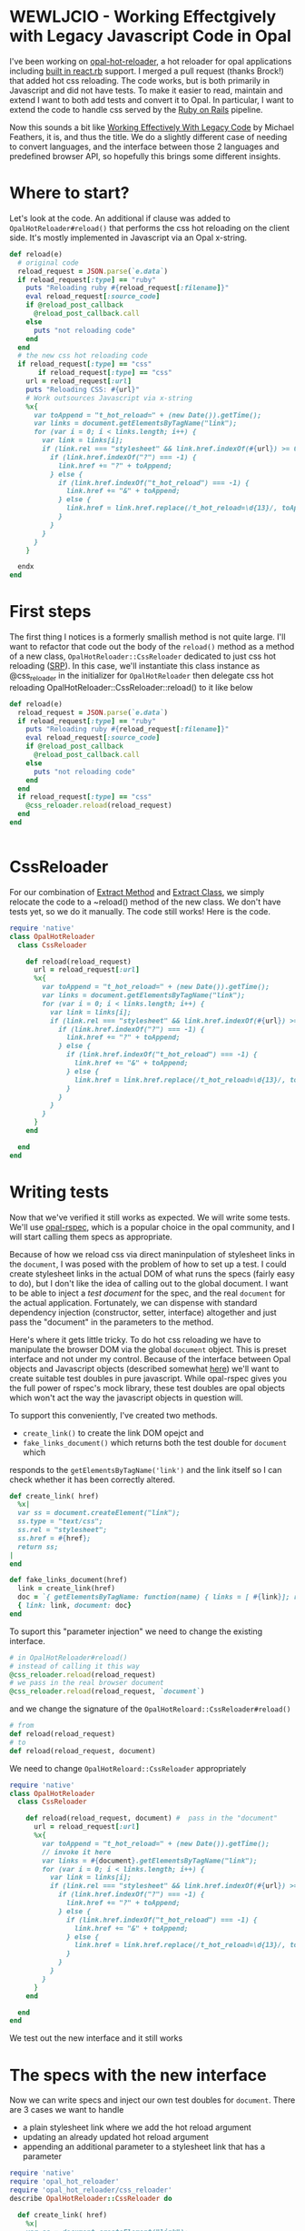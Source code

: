 * WEWLJCIO - Working Effectgively with Legacy Javascript Code in Opal

I've been working on [[https://github.com/fkchang/opal-hot-reloader][opal-hot-reloader]], a hot reloader for opal
applications including [[http://reactrb.org][built in react.rb]] support.  I merged a pull
request (thanks Brock!) that added hot css reloading. The code works,
but is both primarily in Javascript and did not have tests.  To make
it easier to read, maintain and extend I want to both add tests and
convert it to Opal.  In particular, I want to extend the code to
handle css served by the [[http://rubyonrails.org][Ruby on Rails]] pipeline.

Now this sounds a bit like [[http://c2.com/cgi/wiki?WorkingEffectivelyWithLegacyCode][Working Effectively With Legacy Code]] by
Michael Feathers, it is, and thus the title.  We do a slightly
different case of needing to convert languages, and the interface
between those 2 languages and predefined browser API, so hopefully
this brings some different insights.

* Where to start?

Let's look at the code.  An additional if clause was added to
~OpalHotReloader#reload()~ that performs the css hot reloading on the
client side. It's mostly implemented in Javascript via an Opal x-string.

#+BEGIN_SRC ruby
  def reload(e)
    # original code
    reload_request = JSON.parse(`e.data`)
    if reload_request[:type] == "ruby"
      puts "Reloading ruby #{reload_request[:filename]}"
      eval reload_request[:source_code]
      if @reload_post_callback
        @reload_post_callback.call
      else
        puts "not reloading code"
      end
    end
    # the new css hot reloading code
    if reload_request[:type] == "css"
         if reload_request[:type] == "css"
      url = reload_request[:url]
      puts "Reloading CSS: #{url}"
      # Work outsources Javascript via x-string
      %x{
        var toAppend = "t_hot_reload=" + (new Date()).getTime();
        var links = document.getElementsByTagName("link");
        for (var i = 0; i < links.length; i++) {
          var link = links[i];
          if (link.rel === "stylesheet" && link.href.indexOf(#{url}) >= 0) {
            if (link.href.indexOf("?") === -1) {
              link.href += "?" + toAppend;
            } else {
              if (link.href.indexOf("t_hot_reload") === -1) {
                link.href += "&" + toAppend;
              } else {
                link.href = link.href.replace(/t_hot_reload=\d{13}/, toAppend)
              }
            }
          }
        }
      }

    endx
  end

#+END_SRC

* First steps

The first thing I notices is a formerly smallish method is not quite
large.  I'll want to refactor that code out the body of the ~reload()~
method as a method of a new class, ~OpalHotReloader::CssReloader~
dedicated to just css hot reloading ([[https://en.wikipedia.org/wiki/Single_responsibility_principle][SRP]]).  In this case, we'll
instantiate this class instance as @css_reloader in the initializer
for ~OpalHotReloader~ then delegate css hot reloading
OpalHotReloader::CssReloader::reload() to it like below

#+BEGIN_SRC ruby
  def reload(e)
    reload_request = JSON.parse(`e.data`)
    if reload_request[:type] == "ruby"
      puts "Reloading ruby #{reload_request[:filename]}"
      eval reload_request[:source_code]
      if @reload_post_callback
        @reload_post_callback.call
      else
        puts "not reloading code"
      end
    end
    if reload_request[:type] == "css"
      @css_reloader.reload(reload_request)
    end
  end


#+END_SRC

* CssReloader
  
For our combination of [[http://refactoring.com/catalog/extractMethod.html][Extract Method]] and [[http://refactoring.com/catalog/extractClass.html][Extract Class]], we simply
relocate the code to a ~reload() method of the new class.  We don't
have tests yet, so we do it manually.  The code still works!  Here is
the code.

#+BEGIN_SRC ruby
require 'native'
class OpalHotReloader
  class CssReloader

    def reload(reload_request)
      url = reload_request[:url]
      %x{
        var toAppend = "t_hot_reload=" + (new Date()).getTime();
        var links = document.getElementsByTagName("link");
        for (var i = 0; i < links.length; i++) {
          var link = links[i];
          if (link.rel === "stylesheet" && link.href.indexOf(#{url}) >= 0) {
            if (link.href.indexOf("?") === -1) {
              link.href += "?" + toAppend;
            } else {
              if (link.href.indexOf("t_hot_reload") === -1) {
                link.href += "&" + toAppend;
              } else {
                link.href = link.href.replace(/t_hot_reload=\d{13}/, toAppend)
              }
            }
          }
        }
      }
    end

  end
end

#+END_SRC  



* Writing tests
Now that we've verified it still works as expected.  We will write
some tests.  We'll use [[https://github.com/opal/opal-rspec][opal-rspec]], which is a popular choice in the
opal community, and I will start calling them specs as appropriate.

Because of how we reload css via direct maninpulation of stylesheet
links in the ~document~, I was posed with the problem of how to set up
a test.  I could create stylesheet links in the actual DOM of what
runs the specs (fairly easy to do), but I don't like the idea of
calling out to the global document.  I want to be able to inject a
/test document/ for the spec, and the real ~document~ for the actual
application. Fortunately, we can dispense with standard dependency
injection (constructor, setter, interface) altogether and just pass
the "document" in the parameters to the method. 

Here's where it gets little tricky. To do hot css reloading we have to
manipulate the browser DOM via the global ~document~ object. This is
preset interface and not under my control. Because of the interface
between Opal objects and Javascript objects (described somewhat [[http://funkworks.blogspot.com/2015/06/accessing-javascript-from-opal.html][here]])
we'll want to create suitable test doubles in pure javascript.  While
opal-rspec gives you the full power of rspec's mock library, these
test doubles are opal objects which won't act the way the javascript
objects in question will.

To support this conveniently, I've created two methods.  
- ~create_link()~ to create the link DOM opejct and
- ~fake_links_document()~ which returns both the test double for ~document~ which 
responds to the ~getElementsByTagName('link')~ and the link itself so
I can check whether it has been correctly altered.

#+BEGIN_SRC ruby
  def create_link( href)
    %x|
    var ss = document.createElement("link");
    ss.type = "text/css";
    ss.rel = "stylesheet";
    ss.href = #{href};
    return ss;
  |
  end

  def fake_links_document(href)
    link = create_link(href)
    doc = `{ getElementsByTagName: function(name) { links = [ #{link}]; return links;}}`
    { link: link, document: doc}
  end

#+END_SRC

To suport this "parameter injection" we need to change the existing interface.

#+BEGIN_SRC ruby
# in OpalHotReloader#reload()
# instead of calling it this way
@css_reloader.reload(reload_request)
# we pass in the real browser document
@css_reloader.reload(reload_request, `document`)
#+END_SRC

and we change the signature of the ~OpalHotReloard::CssReloader#reload()~

#+BEGIN_SRC ruby
# from
def reload(reload_request) 
# to
def reload(reload_request, document) 
#+END_SRC

We need to change ~OpalHotReloard::CssReloader~ appropriately

#+BEGIN_SRC ruby
  require 'native'
  class OpalHotReloader
    class CssReloader

      def reload(reload_request, document) #  pass in the "document"
        url = reload_request[:url]
        %x{
          var toAppend = "t_hot_reload=" + (new Date()).getTime();
          // invoke it here
          var links = #{document}.getElementsByTagName("link");
          for (var i = 0; i < links.length; i++) {
            var link = links[i];
            if (link.rel === "stylesheet" && link.href.indexOf(#{url}) >= 0) {
              if (link.href.indexOf("?") === -1) {
                link.href += "?" + toAppend;
              } else {
                if (link.href.indexOf("t_hot_reload") === -1) {
                  link.href += "&" + toAppend;
                } else {
                  link.href = link.href.replace(/t_hot_reload=\d{13}/, toAppend)
                }
              }
            }
          }
        }
      end

    end
  end

#+END_SRC  

We test out the new interface and it still works

* The specs with the new interface

Now we can write specs and inject our own test doubles for ~document~.
There are 3 cases we want to handle
- a plain stylesheet link where we add the hot reload argument
- updating an already updated hot reload argument
- appending an additional parameter to a stylesheet link that has a parameter

 
#+BEGIN_SRC ruby
require 'native'
require 'opal_hot_reloader'
require 'opal_hot_reloader/css_reloader'
describe OpalHotReloader::CssReloader do

  def create_link( href)
    %x|
    var ss = document.createElement("link");
    ss.type = "text/css";
    ss.rel = "stylesheet";
    ss.href = #{href};
    return ss;
  |
  end

  def fake_links_document(href)
    link = create_link(href)
    doc = `{ getElementsByTagName: function(name) { links = [ #{link}]; return links;}}`
    { link: link, document: doc}
  end


  context 'Rack::Sass::Plugin' do
    it 'should add t_hot_reload to a css path' do
      css_path = 'stylesheets/base.css'
      doubles = fake_links_document(css_path)
      link = Native(doubles[:link])
      expect(link[:href]).to match /#{Regexp.escape(css_path)}$/
      subject.reload({ url: css_path}, doubles[:document])
      expect(link[:href]).to match /#{Regexp.escape(css_path)}\?t_hot_reload=\d+/
    end

    it 'should update t_hot_reload argument if there is one already' do 
      css_path = 'stylesheets/base.css?t_hot_reload=1111111111111'
      doubles = fake_links_document(css_path)
      link = Native(doubles[:link])
      expect(link[:href]).to match /#{Regexp.escape(css_path)}$/
      subject.reload({ url: css_path}, doubles[:document])
      expect(link[:href]).to match /#{Regexp.escape('stylesheets/base.css?t_hot_reload=')}(\d)+/
      expect($1).to_not eq '1111111111111'
    end

    it 'should append t_hot_reload if there are existing arguments' do
      css_path = 'stylesheets/base.css?some-arg=1'
      doubles = fake_links_document(css_path)
      link = Native(doubles[:link])
      expect(link[:href]).to match /#{Regexp.escape(css_path)}$/
      subject.reload({ url: css_path}, doubles[:document])
      expect(link[:href]).to match /#{Regexp.escape(css_path)}\&t_hot_reload=(\d)+/
    end
  end


end

#+END_SRC


* Specs pass - Safe to refactor

Now that we have test coverage for the 3 cases, we can now rewrite the
~reload()~ method in Ruby/Opal and we have the safety net the specs
will let us know if we did it correctly.  For development, it will be
handy to have both versions code side by side both for coding and
testing. I did a little trick of having Javascript and Ruby versions
of the ~reload()~ and then having the ~reload()~ call either of those
as needed.  The code looked like this

#+BEGIN_SRC ruby
require 'native'
class OpalHotReloader
  class CssReloader

    def reload(reload_request, document)
      # currently using the Ruby version
      reload_ruby(reload_request, document)
      # reload_js(reload_request, document)
    end

    def reload_ruby(reload_request, document)
      url = reload_request[:url]
      puts "Reloading CSS: #{url}"
      to_append = "t_hot_reload=#{Time.now.to_i}"
      links = Native(`document.getElementsByTagName("link")`)
      (0..links.length-1).each { |i|
        link = links[i]
        if link.rel == 'stylesheet' && link.href.index(url) >= 0 # find_matching_stylesheets(link.href, url)
          if  link.href !~ /\?/
            link.href += "?#{to_append}"
          else
            if link.href !~ /t_hot_reload/
              link.href += "&#{to_append}"
            else
              link.href = link.href.sub(/t_hot_reload=\d{13}/, to_append)
            end
          end
        end
      }
    end
    
    def reload_js(reload_request, document)
      url = reload_request[:url]
      %x{
        var toAppend = "t_hot_reload=" + (new Date()).getTime();
        var links = #{document}.getElementsByTagName("link");
        for (var i = 0; i < links.length; i++) {
          var link = links[i];
          if (link.rel === "stylesheet" && link.href.indexOf(#{url}) >= 0) {
            if (link.href.indexOf("?") === -1) {
              link.href += "?" + toAppend;
            } else {
              if (link.href.indexOf("t_hot_reload") === -1) {
                link.href += "&" + toAppend;
              } else {
                link.href = link.href.replace(/t_hot_reload=\d{13}/, toAppend)
              }
            }
          }
        }
      }
    end

  end
end


#+END_SRC


We implement the Ruby version and the specs pass. Now that the Ruby
version works working we don't need the Javascript version, we can
remove the unnecessary code.

#+BEGIN_SRC ruby
require 'native'
class OpalHotReloader
  class CssReloader

    def reload(reload_request, document)
      url = reload_request[:url]
      puts "Reloading CSS: #{url}"
      to_append = "t_hot_reload=#{Time.now.to_i}"
      links = Native(`document.getElementsByTagName("link")`)
      (0..links.length-1).each { |i|
        link = links[i]
        if link.rel == 'stylesheet' && link.href.index(url) >= 0 # find_matching_stylesheets(link.href, url)
          if  link.href !~ /\?/
            link.href += "?#{to_append}"
          else
            if link.href !~ /t_hot_reload/
              link.href += "&#{to_append}"
            else
              link.href = link.href.sub(/t_hot_reload=\d{13}/, to_append)
            end
          end
        end
      }
    end
    

  end
end


#+END_SRC

Now I'm ready to be able to extend this class to support css from Rails' asset pipeline!


